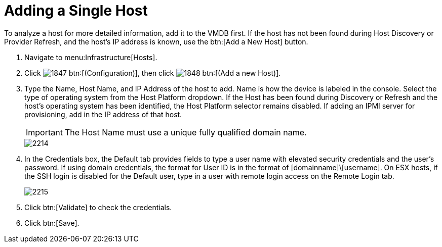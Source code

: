 = Adding a Single Host

To analyze a host for more detailed information, add it to the VMDB first.
If the host has not been found during [label]#Host Discovery# or [label]#Provider Refresh#, and the host's IP address is known, use the btn:[Add a New Host] button.

. Navigate to menu:Infrastructure[Hosts].
. Click  image:images/1847.png[] btn:[(Configuration)], then click  image:images/1848.png[] btn:[(Add a new Host)].
. Type the [label]#Name#, [label]#Host Name#, and [label]#IP Address# of the host to add. [label]#Name# is how the device is labeled in the console.
  Select the type of operating system from the [label]#Host Platform# dropdown.
  If the Host has been found during [label]#Discovery# or [label]#Refresh# and the host's operating system has been identified, the [label]#Host Platform# selector remains disabled.
  If adding an IPMI server for provisioning, add in the IP address of that host.
+
IMPORTANT: The [label]#Host Name# must use a unique fully qualified domain name.
+

image::images/2214.png[]

. In the [label]#Credentials# box, the [label]#Default# tab provides fields to type a user name with elevated security credentials and the user's password.
  If using domain credentials, the format for [label]#User ID# is in the format of [domainname]\[username]. On ESX hosts, if the SSH login is disabled for the [label]#Default# user, type in a user with remote login access on the [label]#Remote Login# tab.
+

image::images/2215.png[]

. Click btn:[Validate] to check the credentials.
. Click btn:[Save].
